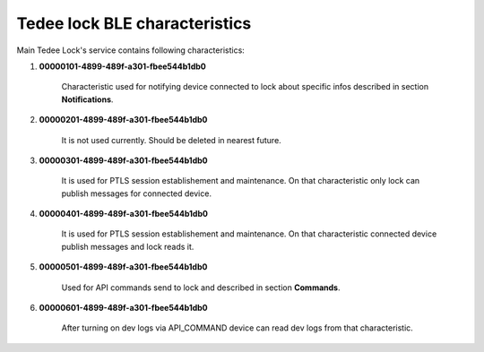 Tedee lock BLE characteristics
==============================

Main Tedee Lock's service contains following characteristics:

#. **00000101-4899-489f-a301-fbee544b1db0**

    Characteristic used for notifying device connected to lock about specific infos described in section **Notifications**.

#. **00000201-4899-489f-a301-fbee544b1db0**

    It is not used currently. Should be deleted in nearest future.

#. **00000301-4899-489f-a301-fbee544b1db0**

    It is used for PTLS session establishement and maintenance. On that characteristic only lock can publish messages for connected device.

#. **00000401-4899-489f-a301-fbee544b1db0**

    It is used for PTLS session establishement and maintenance. On that characteristic connected device publish messages and lock reads it.

#. **00000501-4899-489f-a301-fbee544b1db0**

    Used for API commands send to lock and described in section **Commands**.

#. **00000601-4899-489f-a301-fbee544b1db0**

    After turning on dev logs via API_COMMAND device can read dev logs from that characteristic.